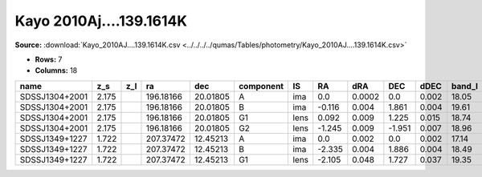 Kayo 2010Aj....139.1614K
========================

**Source:** :download:`Kayo_2010AJ....139.1614K.csv <../../../../qumas/Tables/photometry/Kayo_2010AJ....139.1614K.csv>`

- **Rows:** 7
- **Columns:** 18

+----------------+-------+-----+-----------+----------+-----------+------+--------+--------+--------+-------+--------+---------+--------------------+-----------+------------+---------------------+-------+
| name           | z_s   | z_l | ra        | dec      | component | IS   | RA     | dRA    | DEC    | dDEC  | band_I | error_I | photometric_system | Telescope | instrument | Bibcode             | notes |
+================+=======+=====+===========+==========+===========+======+========+========+========+=======+========+=========+====================+===========+============+=====================+=======+
| SDSSJ1304+2001 | 2.175 |     | 196.18166 | 20.01805 | A         | ima  | 0.0    | 0.0002 | 0.0    | 0.002 | 18.05  | 0.01    |                    | UH88      | Tek2k      | 2010AJ....139.1614K |       |
+----------------+-------+-----+-----------+----------+-----------+------+--------+--------+--------+-------+--------+---------+--------------------+-----------+------------+---------------------+-------+
| SDSSJ1304+2001 | 2.175 |     | 196.18166 | 20.01805 | B         | ima  | -0.116 | 0.004  | 1.861  | 0.004 | 19.61  | 0.02    |                    | UH88      | Tek2k      | 2010AJ....139.1614K |       |
+----------------+-------+-----+-----------+----------+-----------+------+--------+--------+--------+-------+--------+---------+--------------------+-----------+------------+---------------------+-------+
| SDSSJ1304+2001 | 2.175 |     | 196.18166 | 20.01805 | G1        | lens | 0.092  | 0.009  | 1.225  | 0.015 | 18.74  | 0.08    |                    | UH88      | Tek2k      | 2010AJ....139.1614K |       |
+----------------+-------+-----+-----------+----------+-----------+------+--------+--------+--------+-------+--------+---------+--------------------+-----------+------------+---------------------+-------+
| SDSSJ1304+2001 | 2.175 |     | 196.18166 | 20.01805 | G2        | lens | -1.245 | 0.009  | -1.951 | 0.007 | 18.96  | 0.17    |                    | UH88      | Tek2k      | 2010AJ....139.1614K |       |
+----------------+-------+-----+-----------+----------+-----------+------+--------+--------+--------+-------+--------+---------+--------------------+-----------+------------+---------------------+-------+
| SDSSJ1349+1227 | 1.722 |     | 207.37472 | 12.45213 | A         | ima  | 0.0    | 0.002  | 0.0    | 0.002 | 17.14  | 0.01    |                    | UH88      | Tek2k      | 2010AJ....139.1614K |       |
+----------------+-------+-----+-----------+----------+-----------+------+--------+--------+--------+-------+--------+---------+--------------------+-----------+------------+---------------------+-------+
| SDSSJ1349+1227 | 1.722 |     | 207.37472 | 12.45213 | B         | ima  | -2.335 | 0.004  | 1.886  | 0.004 | 18.49  | 0.01    |                    | UH88      | Tek2k      | 2010AJ....139.1614K |       |
+----------------+-------+-----+-----------+----------+-----------+------+--------+--------+--------+-------+--------+---------+--------------------+-----------+------------+---------------------+-------+
| SDSSJ1349+1227 | 1.722 |     | 207.37472 | 12.45213 | G1        | lens | -2.105 | 0.048  | 1.727  | 0.037 | 19.35  | 0.05    |                    | UH88      | Tek2k      | 2010AJ....139.1614K |       |
+----------------+-------+-----+-----------+----------+-----------+------+--------+--------+--------+-------+--------+---------+--------------------+-----------+------------+---------------------+-------+

